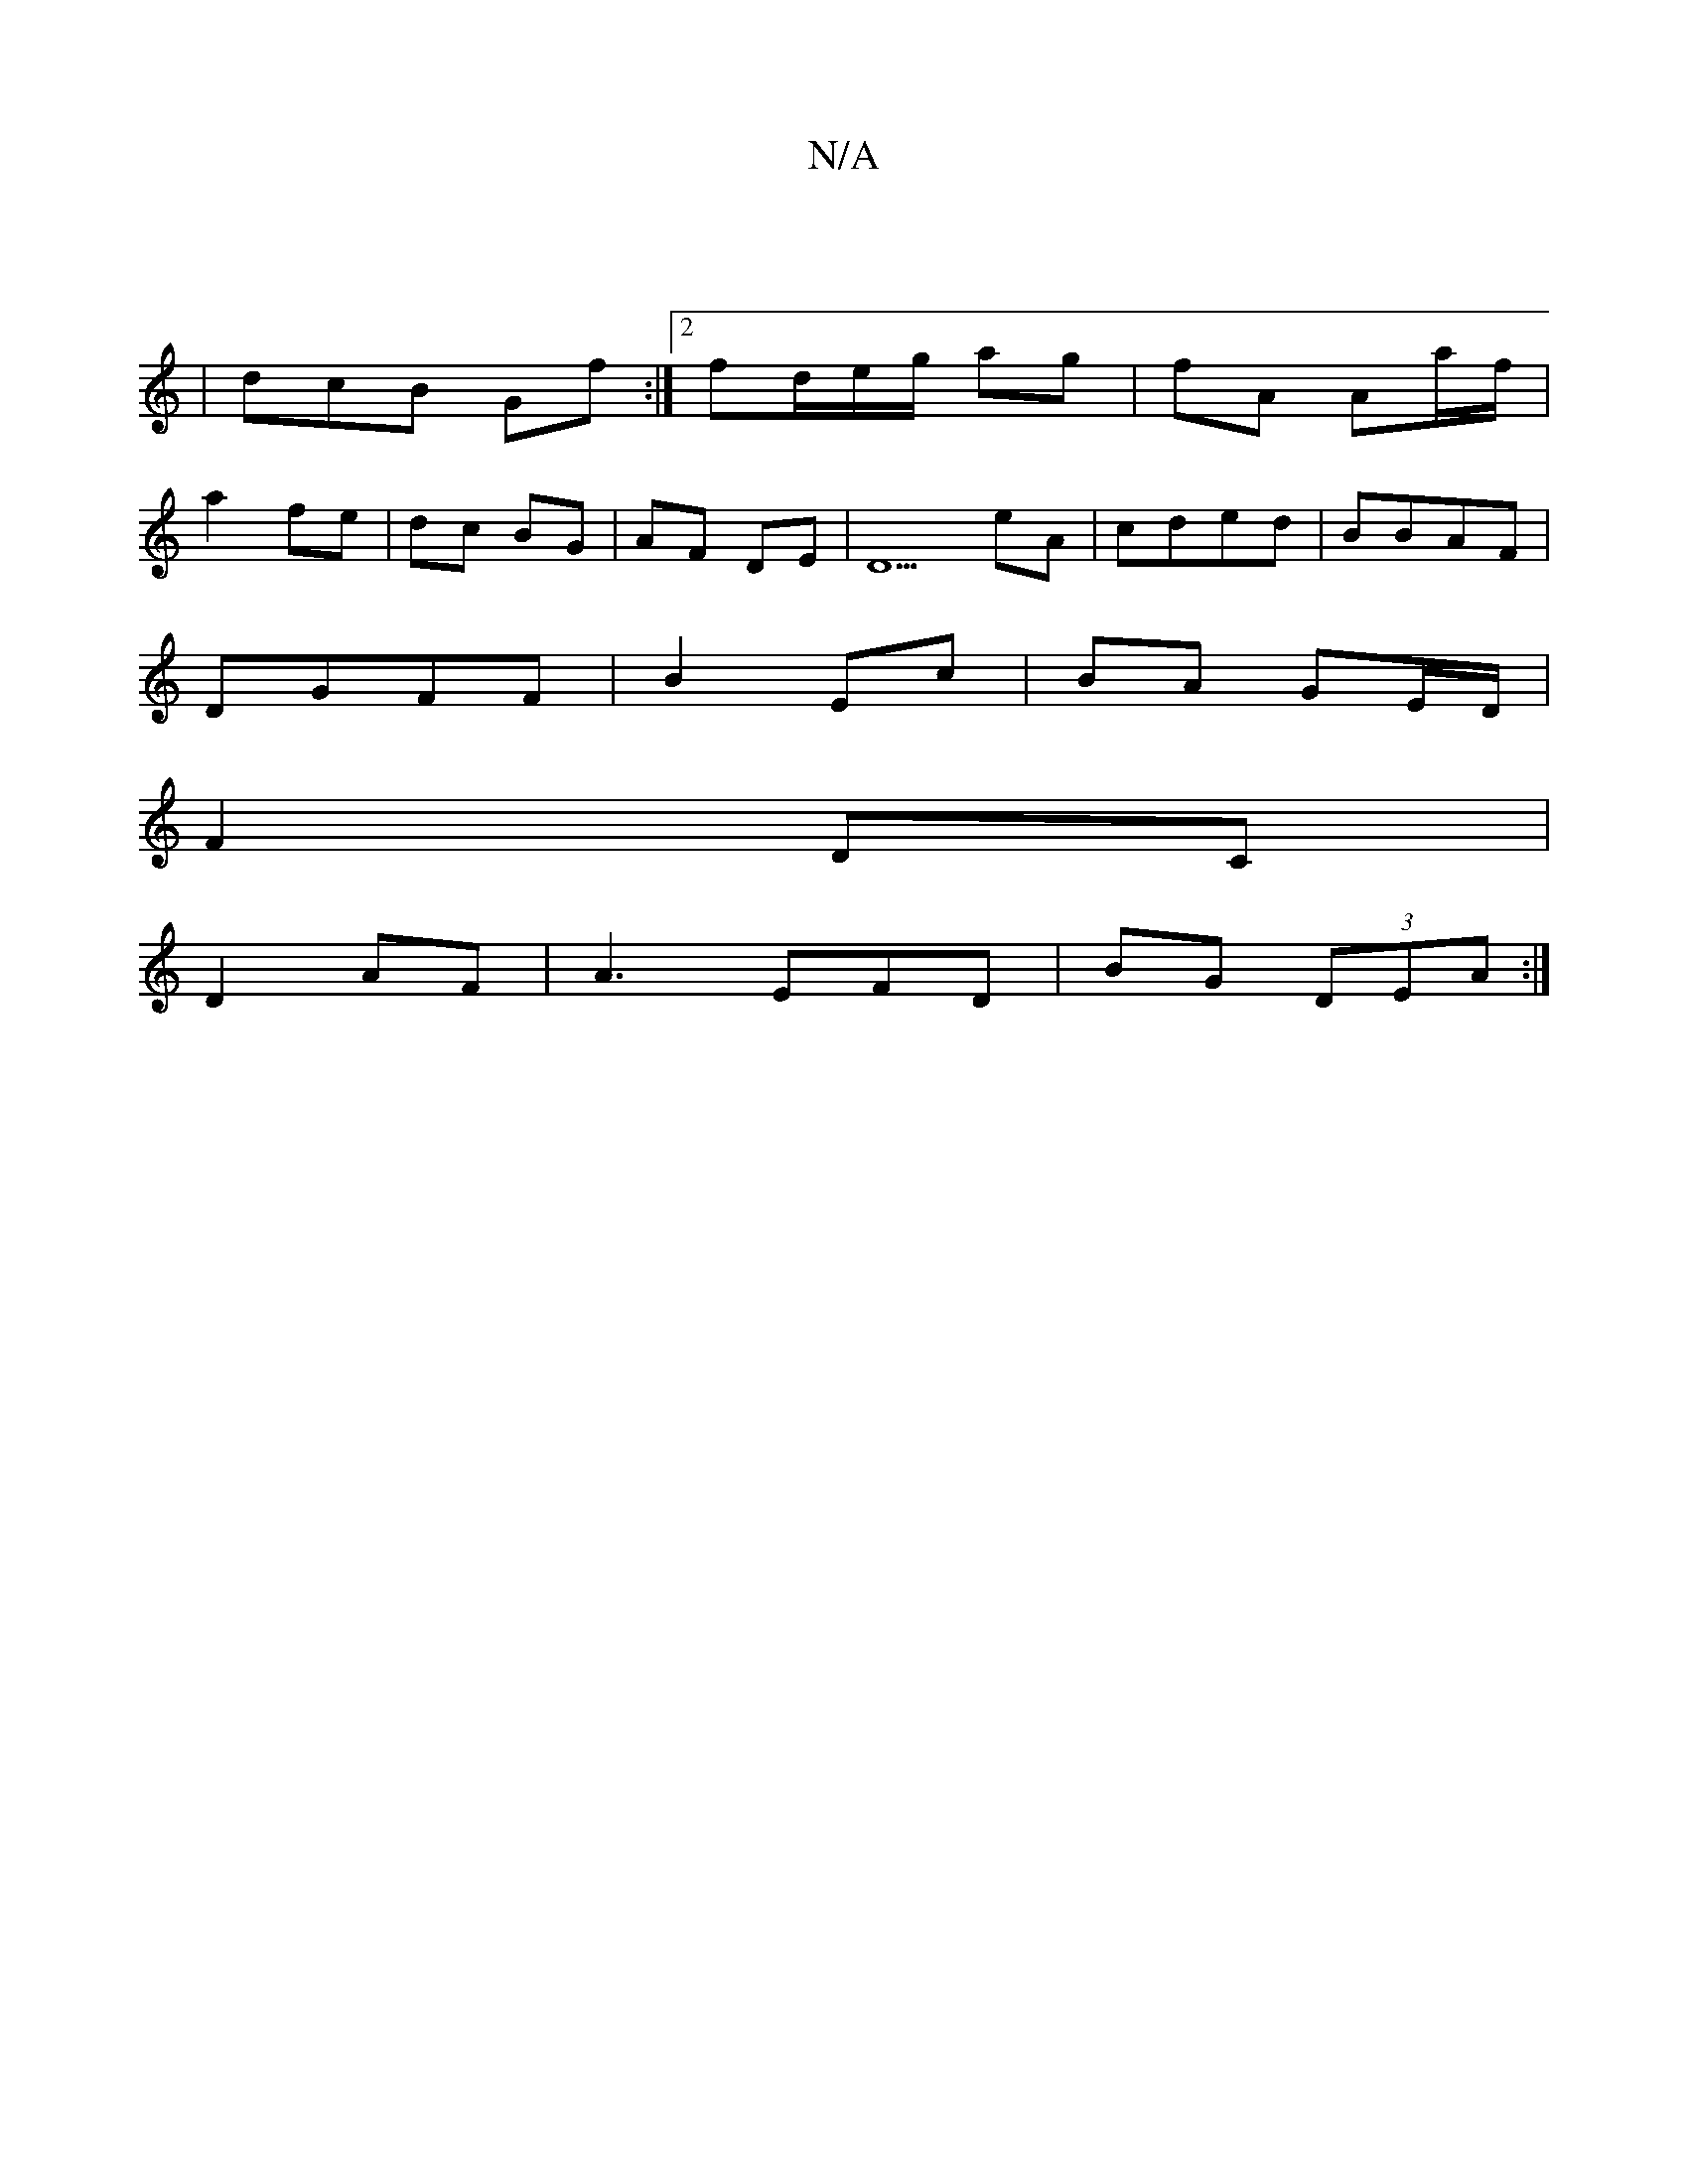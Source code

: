 X:1
T:N/A
M:4/4
R:N/A
K:Cmajor
|
- | dcB Gf :|2 fd/e/g/ ag | fA Aa/f/|
a2 fe|dc BG|AF DE | D5 eA|cded | BBAF |
DGFF | B2 Ec | BA GE/D/ |
F2 DC |
D2 AF | A3 EFD | BG (3DEA :|

|: (3FED | GF|GF DF | BG |
AG/E/ G2 :|2 Ac B2 (3dec:|2 B